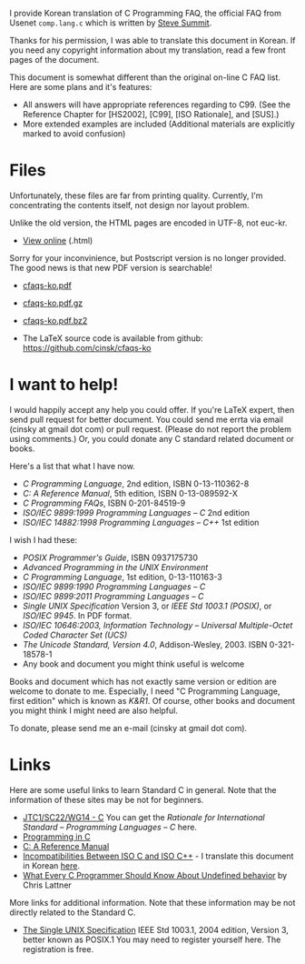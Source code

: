 

I provide Korean translation of C Programming FAQ,
the official FAQ from Usenet =comp.lang.c=
which is written by [[http://www.eskimo.com/~scs/][Steve Summit]].

Thanks for his permission, I was able to translate this document in 
Korean.  If you need any copyright information about my translation, 
read a few front pages of the document.
        
This document is somewhat different than the original on-line 
C FAQ list. Here are some plans and it's features:

- All answers will have appropriate references regarding to C99.
  (See the Reference Chapter for [HS2002], [C99], [ISO Rationale],
  and [SUS].)
- More extended examples are included  (Additional materials are explicitly marked to avoid confusion)

#+BEGIN_HTML
  <!--
    <form method="get" action="http://www.google.com/custom">
      <table bgcolor="#FFFFFF" cellspacing="0" border="0" align="center">
        <tr valign="top">
          <td>
            <a href="http://www.google.com/search">
              <img src="http://www.google.com/logos/Logo_40wht.gif" border="0" alt="Google align=middle"/></a>
          </td>
          <td>
            <input type="text" name="q" size="31" maxlength="255" value=""/>
            <input type="submit" name="sa" value="Google Search"/>
            <input type="hidden" name="cof" value="S:http://www.cinsk.org/;AH:center;AWFID:5f94eeb8323c5b1f;"/>
            <input type="hidden" name="domains" value="www.cinsk.org"/>
            <br/>
            <input type="radio" name="sitesearch" value=""/>Search WWW
            <input type="radio" name="sitesearch" value="www.cinsk.org" checked="checked"/>Search www.cinsk.org
          </td>
        </tr>
      </table>
    </form> 
    Search Google 
  -->
#+END_HTML

* Files

  Unfortunately, these files are far from printing quality.
  Currently, I'm concentrating the contents itself, not design nor layout
  problem.

  Unlike the old version, the HTML pages are encoded in UTF-8, not euc-kr.

  - [[http://www.cinsk.org/cfaqs/html/index.html][View online]] (.html)

  Sorry for your inconvinience, but Postscript version is no longer
  provided.  The good news is that new PDF version is searchable!

  - [[http://www.cinsk.org/cfaqs/cfaqs-ko.pdf][cfaqs-ko.pdf]] 
  - [[http://www.cinsk.org/cfaqs/cfaqs-ko.pdf.gz][cfaqs-ko.pdf.gz]]
  - [[http://www.cinsk.org/cfaqs/cfaqs-ko.pdf.bz2][cfaqs-ko.pdf.bz2]]

  - The LaTeX source code is available from github: [[https://github.com/cinsk/cfaqs-ko]]

* I want to help!

  I would happily accept any help you could offer. If you're LaTeX
expert, then send pull request for better document. You could send me
errta via email (cinsky at gmail dot com) or pull request. (Please do
not report the problem using comments.) Or, you could donate any C
standard related document or books.

  Here's a list that what I have now.
  
  - /C Programming Language/, 2nd edition, ISBN 0-13-110362-8
  - /C: A Reference Manual/, 5th edition, ISBN 0-13-089592-X
  - /C Programming FAQs/, ISBN 0-201-84519-9
  - /ISO/IEC 9899:1999 Programming Languages -- C/ 2nd edition
  - /ISO/IEC 14882:1998 Programming Languages -- C++/ 1st edition
  
  I wish I had these:

  - /POSIX Programmer's Guide/, ISBN 0937175730
  - /Advanced Programming in the UNIX Environment/
  - /C Programming Language/, 1st edition, 0-13-110163-3
  - /ISO/IEC 9899:1990 Programming Languages -- C/
  - /ISO/IEC 9899:2011 Programming Languages -- C/
  - /Single UNIX Specification/ Version 3, or
    /IEEE Std 1003.1 (POSIX)/, or /ISO/IEC 9945/. In PDF format.
  - /ISO/IEC 10646:2003, Information Technology -- Universal Multiple-Octet Coded Character Set (UCS)/
  - /The Unicode Standard, Version 4.0/, Addison-Wesley, 2003. ISBN 0-321-18578-1
  - Any book and document you might think useful is welcome

  Books and document which has not exactly same version or edition are
  welcome to donate to me. Especially, I need "C Programming Language,
  first edition" which is known as /K&R1/. Of course, other books and
  document you might think I might need are also helpful.

  To donate, please send me an e-mail (cinsky at gmail dot com).

* Links

  Here are some useful links to learn Standard C in general.
  Note that the information of these sites may be not for beginners.

  - [[http://www.open-std.org/jtc1/sc22/wg14/][JTC1/SC22/WG14 - C]]  You can get the /Rationale for International Standard -- Programming Languages -- C/ here.
  - [[http://www.lysator.liu.se/c/][Programming in C]]
  - [[http://CAReferenceManual.com/][C: A Reference Manual]]
  - [[http://david.tribble.com/text/cdiffs.htm][Incompatibilities Between ISO C and ISO C++]] - I translate this document in Korean [[/iso-c-diff-iso-c++/index.html][here]].
  - [[/posts/undefined-behavior/][What Every C Programmer Should Know About Undefined behavior]] by Chris Lattner

  More links for additional information. Note that these information 
  may be not directly related to the Standard C.

  - [[http://www.unix.org/single_unix_specification/][The Single UNIX Specification]] IEEE Std 1003.1, 2004 edition, Version 3, better known as POSIX.1 You may need to register yourself here. The registration is free.


